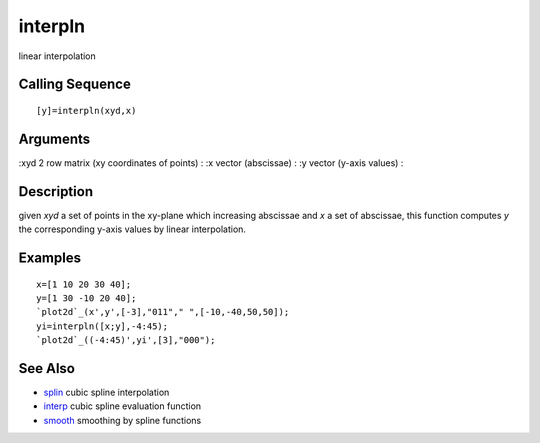 


interpln
========

linear interpolation



Calling Sequence
~~~~~~~~~~~~~~~~


::

    [y]=interpln(xyd,x)




Arguments
~~~~~~~~~

:xyd 2 row matrix (xy coordinates of points)
: :x vector (abscissae)
: :y vector (y-axis values)
:



Description
~~~~~~~~~~~

given `xyd` a set of points in the xy-plane which increasing abscissae
and `x` a set of abscissae, this function computes `y` the
corresponding y-axis values by linear interpolation.



Examples
~~~~~~~~


::

    x=[1 10 20 30 40];
    y=[1 30 -10 20 40];
    `plot2d`_(x',y',[-3],"011"," ",[-10,-40,50,50]);
    yi=interpln([x;y],-4:45);
    `plot2d`_((-4:45)',yi',[3],"000");




See Also
~~~~~~~~


+ `splin`_ cubic spline interpolation
+ `interp`_ cubic spline evaluation function
+ `smooth`_ smoothing by spline functions


.. _splin: splin.html
.. _interp: interp.html
.. _smooth: smooth.html


